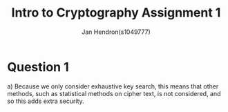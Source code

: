 #+TITLE: Intro to Cryptography Assignment 1
#+AUTHOR: Jan Hendron(s1049777)

* Question 1
a) Because we only consider exhaustive key search, this means that other methods, such as statistical methods on cipher text, is not
   considered, and so this adds extra security.
